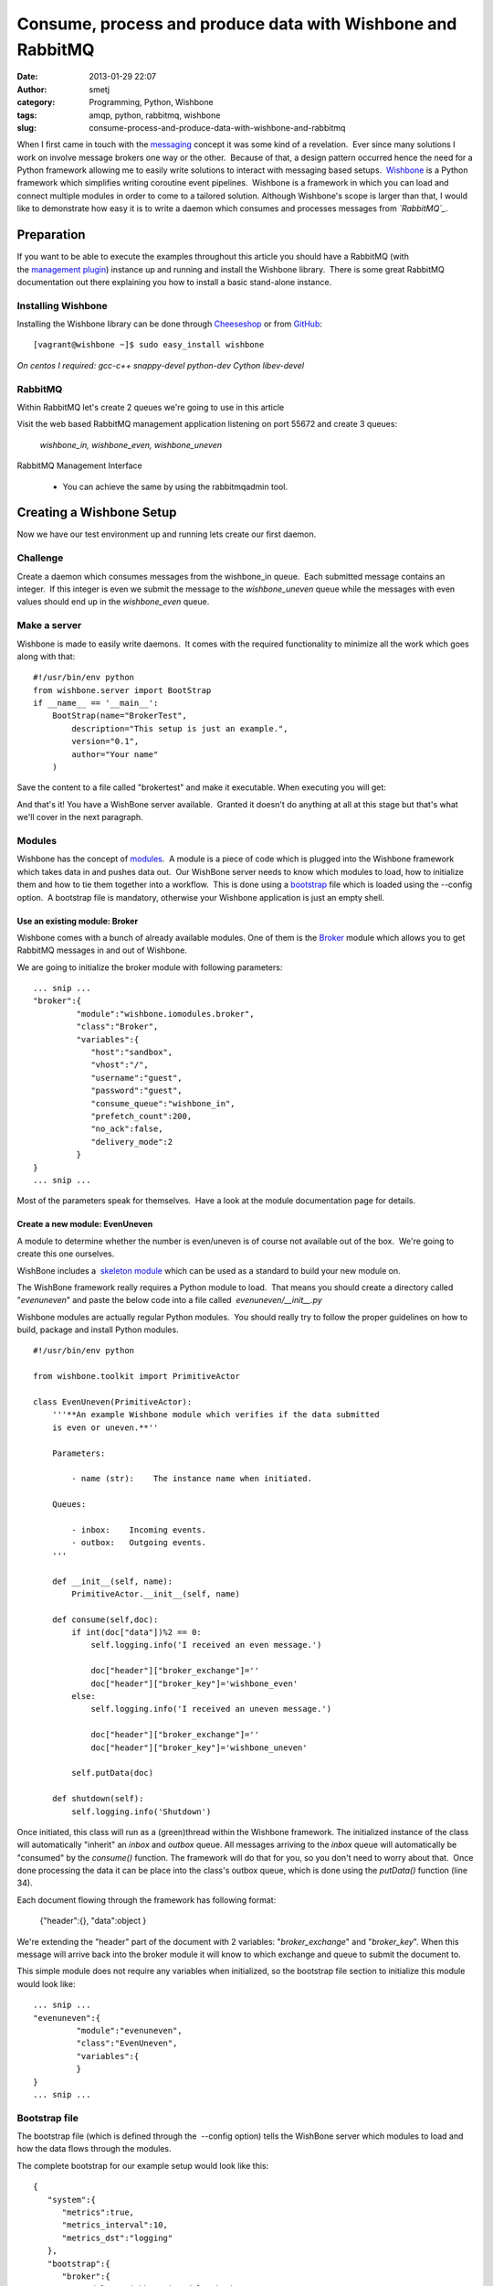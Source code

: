 Consume, process and produce data with Wishbone and RabbitMQ
############################################################
:date: 2013-01-29 22:07
:author: smetj
:category: Programming, Python, Wishbone
:tags: amqp, python, rabbitmq, wishbone
:slug: consume-process-and-produce-data-with-wishbone-and-rabbitmq

When I first came in touch with the `messaging`_ concept it was some
kind of a revelation.  Ever since many solutions I work on involve
message brokers one way or the other.  Because of that, a design pattern
occurred hence the need for a Python framework allowing me to easily
write solutions to interact with messaging based setups.  `Wishbone`_ is
a Python framework which simplifies writing coroutine event pipelines.
 Wishbone is a framework in which you can load and connect multiple
modules in order to come to a tailored solution.
Although Wishbone's scope is larger than that, I would like to
demonstrate how easy it is to write a daemon which consumes and
processes messages from *`RabbitMQ`_*.

Preparation
===========

If you want to be able to execute the examples throughout this article
you should have a RabbitMQ (with the `management plugin`_) instance up
and running and install the Wishbone library.  There is some great
RabbitMQ documentation out there explaining you how to install a basic
stand-alone instance.

Installing Wishbone
-------------------

Installing the Wishbone library can be done through `Cheeseshop`_ or
from `GitHub`_:

::

    [vagrant@wishbone ~]$ sudo easy_install wishbone

*On centos I required: gcc-c++ snappy-devel python-dev Cython
libev-devel*

RabbitMQ
--------

Within RabbitMQ let's create 2 queues we're going to use in this
article

Visit the web based RabbitMQ management application listening on port
55672 and create 3 queues:

  *wishbone_in, wishbone_even, wishbone_uneven*

RabbitMQ Management Interface

  * You can achieve the same by using the rabbitmqadmin tool.

Creating a Wishbone Setup
=========================

Now we have our test environment up and running lets create our first
daemon.

Challenge
---------

Create a daemon which consumes messages from the wishbone\_in queue.
 Each submitted message contains an integer.  If this integer is even we
submit the message to the *wishbone\_uneven* queue while the messages
with even values should end up in the *wishbone\_even* queue.

Make a server
-------------

Wishbone is made to easily write daemons.  It comes with the required
functionality to minimize all the work which goes along with that:

::

    #!/usr/bin/env python
    from wishbone.server import BootStrap
    if __name__ == '__main__':
        BootStrap(name="BrokerTest",
            description="This setup is just an example.",
            version="0.1",
            author="Your name"
        )

Save the content to a file called "brokertest" and make it executable.
When executing you will get:

|cli1|

And that's it! You have a WishBone server available.  Granted it doesn't
do anything at all at this stage but that's what we'll cover in the next
paragraph.

Modules
-------

Wishbone has the concept of `modules`_.  A module is a piece of code
which is plugged into the Wishbone framework which takes data in and
pushes data out.  Our WishBone server needs to know which modules to
load, how to initialize them and how to tie them together into a
workflow.  This is done using a `bootstrap`_ file which is loaded using
the --config option.  A bootstrap file is mandatory, otherwise your
Wishbone application is just an empty shell.

Use an existing module: Broker
~~~~~~~~~~~~~~~~~~~~~~~~~~~~~~

Wishbone comes with a bunch of already available modules. One of them
is the `Broker`_ module which allows you to get RabbitMQ messages in
and out of Wishbone.

We are going to initialize the broker module with following
parameters:

::

    ... snip ...
    "broker":{
             "module":"wishbone.iomodules.broker",
             "class":"Broker",
             "variables":{
                "host":"sandbox",
                "vhost":"/",
                "username":"guest",
                "password":"guest",
                "consume_queue":"wishbone_in",
                "prefetch_count":200,
                "no_ack":false,
                "delivery_mode":2
             }
    }
    ... snip ...

Most of the parameters speak for themselves.  Have a look at the module
documentation page for details.

Create a new module: EvenUneven
~~~~~~~~~~~~~~~~~~~~~~~~~~~~~~~

A module to determine whether the number is even/uneven is of course
not available out of the box.  We're going to create this one ourselves.

WishBone includes a  `skeleton module`_ which can be used as a
standard to build your new module on.

The WishBone framework really requires a Python module to load.  That
means you should create a directory called "*evenuneven*\ " and paste
the below code into a file called  *evenuneven/\_\_init\_\_.py*

Wishbone modules are actually regular Python modules.  You should really
try to follow the proper guidelines on how to build, package and install
Python modules.

::

    #!/usr/bin/env python

    from wishbone.toolkit import PrimitiveActor

    class EvenUneven(PrimitiveActor):
        '''**An example Wishbone module which verifies if the data submitted
        is even or uneven.**''

        Parameters:

            - name (str):    The instance name when initiated.

        Queues:

            - inbox:    Incoming events.
            - outbox:   Outgoing events.
        '''

        def __init__(self, name):
            PrimitiveActor.__init__(self, name)

        def consume(self,doc):
            if int(doc["data"])%2 == 0:
                self.logging.info('I received an even message.')

                doc["header"]["broker_exchange"]=''
                doc["header"]["broker_key"]='wishbone_even'
            else:
                self.logging.info('I received an uneven message.')

                doc["header"]["broker_exchange"]=''
                doc["header"]["broker_key"]='wishbone_uneven'

            self.putData(doc)

        def shutdown(self):
            self.logging.info('Shutdown')

Once initiated, this class will run as a (green)thread within the
Wishbone framework. The initialized instance of the class will
automatically "inherit" an *inbox* and *outbox* queue. All messages
arriving to the *inbox* queue will automatically be "consumed" by the
*consume()* function. The framework will do that for you, so you don't
need to worry about that.  Once done processing the data it can be place
into the class's outbox queue, which is done using the *putData()*
function (line 34).

Each document flowing through the framework has following format:

  {"header":{}, "data":object }

We're extending the "header" part of the document with 2 variables:
"*broker_exchange*" and "*broker_key*". When this message will
arrive back into the broker module it will know to which exchange and
queue to submit the document to.

This simple module does not require any variables when initialized, so
the bootstrap file section to initialize this module would look like:

::

    ... snip ...
    "evenuneven":{
             "module":"evenuneven",
             "class":"EvenUneven",
             "variables":{
             }
    }
    ... snip ...

 

Bootstrap file
--------------

The bootstrap file (which is defined through the  --config option) tells
the WishBone server which modules to load and how the data flows through
the modules.

The complete bootstrap for our example setup would look like this:

::

    {
       "system":{
          "metrics":true,
          "metrics_interval":10,
          "metrics_dst":"logging"
       },
       "bootstrap":{
          "broker":{
             "module":"wishbone.iomodules.broker",
             "class":"Broker",
             "variables":{
                "host":"sandbox",
                "vhost":"/",
                "username":"guest",
                "password":"guest",
                "consume_queue":"wishbone_in",
                "prefetch_count":200,
                "no_ack":true,
                "delivery_mode":2
             }
          },
          "evenuneven":{
             "module":"evenuneven",
             "class":"EvenUneven",
             "variables":{
             }
          }
       },
       "routingtable":{
          "broker.inbox":[
             "evenuneven.inbox"
          ],
          "evenuneven.outbox":[
             "broker.outbox"
          ]
       }
    }

The *system* section of the bootstrap file allows you to control
Wishbone framework specific items.  Currently only options related to
metrics are available.

The \ *bootstrap* section allows you to initialize the modules and
assign them to an instance name, which is in this case "*broker*\ " and
"*evenuneven*\ ".

The \ *routingtable* section allows you to connect the instance queues
to each other  in order to determine the application's dataflow.
 Normally one connects the *outbox* queue to the *inbox* queue.  But in
case of an IOmodule (which the broker module is) the data coming from
the outside world arrives \ *inbox* queue and the data going to the
outside world should go to the \ *outbox* queue.

Start your server and test.
---------------------------

To start your server and prevent it to fork into the background you
should do something like:

::

    [vagrant@wishbone files]$ ./brokertest debug --config brokertest.json --loglevel debug

You should get a similar output to following screenshot:

|cli2|

 

Now submit a message containing the number "*100*\ " through the
RabbitMQ broker management interface into the *wishbone\_in* queue.

|rabbit2|

 

If all went well your Wishbone application should create a log entry
about the data you just submitted:

|cli3|

 

Have a look to the *wishbone\_even* queue your message should be arrived
there.

 

Conclusion
==========

Although the the example as such isn't that spectacular and it only
scratches the surface of the possibilities it hopefully shows you how
easy it is to create a  Python based server which interacts with
RabbitMQ.  The Wishbone library also includes other IO modules.  Have a
look at my `experiments repository`_ for more examples of Wishbone
setups.

.. _messaging: http://en.wikipedia.org/wiki/Advanced_Message_Queuing_Protocol
.. _Wishbone: https://github.com/smetj/wishbone
.. _RabbitMQ: http://www.rabbitmq.com/
.. _management plugin: http://www.rabbitmq.com/management.html
.. _Cheeseshop: http://pypi.python.org/pypi/wishbone/0.2.2
.. _GitHub: https://github.com/smetj/wishbone
.. _modules: http://smetj.github.com/wishbone/docs/build/html/introduction.html#wishbone-modules
.. _bootstrap: http://smetj.github.com/wishbone/docs/build/html/bootstrapfiles.html
.. _Broker: http://smetj.github.com/wishbone/docs/build/html/iomodules.html#wishbone.iomodules.broker.Broker
.. _skeleton module: https://github.com/smetj/wishbone/blob/master/wishbone/modules/skeleton.py
.. _experiments repository: https://github.com/smetj/experiments/tree/master/python/wishbone

.. |RabbitMQ Management Interface| image:: http://smetj.net/wp-content/uploads/2013/01/rabbit1-300x288.png
   :target: http://smetj.net/2013/01/29/consume-process-and-produce-data-with-wishbone-and-rabbitmq/rabbit1/
.. |cli1| image:: http://smetj.net/wp-content/uploads/2013/01/cli11-300x188.png
   :target: http://smetj.net/2013/01/29/consume-process-and-produce-data-with-wishbone-and-rabbitmq/cli1-2/
.. |cli2| image:: http://smetj.net/wp-content/uploads/2013/01/cli2-300x50.png
   :target: http://smetj.net/2013/01/29/consume-process-and-produce-data-with-wishbone-and-rabbitmq/cli2/
.. |rabbit2| image:: http://smetj.net/wp-content/uploads/2013/01/rabbit2-231x300.png
   :target: http://smetj.net/2013/01/29/consume-process-and-produce-data-with-wishbone-and-rabbitmq/rabbit2/
.. |cli3| image:: http://smetj.net/wp-content/uploads/2013/01/cli3-300x56.png
   :target: http://smetj.net/2013/01/29/consume-process-and-produce-data-with-wishbone-and-rabbitmq/cli3/
